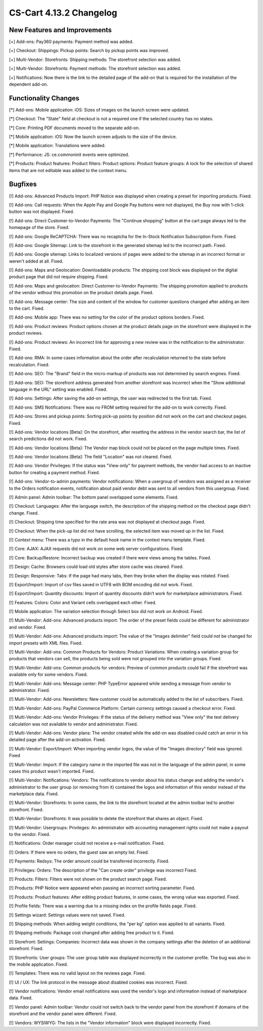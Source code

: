 ************************
CS-Cart 4.13.2 Changelog
************************

=============================
New Features and Improvements
=============================

[+] Add-ons: Pay360 payments: Payment method was added.

[+] Checkout: Shippings: Pickup points: Search by pickup points was improved.

[+] Multi-Vendor: Storefronts: Shipping methods: The storefront selection was added. 

[+] Multi-Vendor: Storefronts: Payment methods: The storefront selection was added.

[+] Notifications: Now there is the link to the detailed page of the add-on that is required for the installation of the dependent add-on.

=====================
Functionality Changes
=====================

[*] Add-ons: Mobile application: iOS: Sizes of images on the launch screen were updated.

[*] Checkout: The "State" field at checkout is not a required one if the selected country has no states.

[*] Core: Printing PDF documents moved to the separate add-on.

[*] Mobile application: iOS: Now the launch screen adjusts to the size of the device.

[*] Mobile application: Translations were added.

[*] Performance: JS: ce.commoninit events were optimized.

[*] Products: Product features: Product filters: Product options: Product feature groups: A lock for the selection of shared items that are not editable was added to the context menu.

========
Bugfixes
========

[!] Add-ons: Advanced Products Import: PHP Notice was displayed when creating a preset for importing products. Fixed.

[!] Add-ons: Call requests: When the Apple Pay and Google Pay buttons were not displayed, the Buy now with 1-click button was not displayed. Fixed.

[!] Add-ons: Direct Customer-to-Vendor Payments: The "Continue shopping" button at the cart page always led to the homepage of the store. Fixed.

[!] Add-ons: Google ReCAPTCHA: There was no recaptcha for the In-Stock Notification Subscription Form. Fixed.

[!] Add-ons: Google Sitemap: Link to the storefront in the generated sitemap led to the incorrect path. Fixed.

[!] Add-ons: Google sitemap: Links to localized versions of pages were added to the sitemap in an incorrect format or weren't added at all. Fixed.

[!] Add-ons: Maps and Geolocation: Downloadable products: The shipping cost block was displayed on the digital product page that did not require shipping. Fixed.

[!] Add-ons: Maps and geolocation: Direct Customer-to-Vendor Payments: The shipping promotion applied to products of the vendor without this promotion on the product details page. Fixed.

[!] Add-ons: Message center: The size and content of the window for customer questions changed after adding an item to the cart. Fixed.

[!] Add-ons: Mobile app: There was no setting for the color of the product options borders. Fixed.

[!] Add-ons: Product reviews: Product options chosen at the product details page on the storefront were displayed in the product reviews.

[!] Add-ons: Product reviews: An incorrect link for approving a new review was in the notification to the administrator. Fixed.

[!] Add-ons: RMA: In some cases information about the order after recalculation returned to the state before recalculation. Fixed.

[!] Add-ons: SEO: The "Brand" field in the micro-markup of products was not determined by search engines. Fixed.

[!] Add-ons: SEO: The storefront address generated from another storefront was incorrect when the "Show additional language in the URL" setting was enabled. Fixed.

[!] Add-ons: Settings: After saving the add-on settings, the user was redirected to the first tab. Fixed.

[!] Add-ons: SMS Notifications: There was no FROM setting required for the add-on to work correctly. Fixed.

[!] Add-ons: Stores and pickup points: Sorting pick-up points by position did not work on the cart and checkout pages. Fixed.

[!] Add-ons: Vendor locations [Beta]: On the storefront, after resetting the address in the vendor search bar, the list of search predictions did not work. Fixed.

[!] Add-ons: Vendor locations [Beta]: The Vendor map block could not be placed on the page multiple times. Fixed.

[!] Add-ons: Vendor locations [Beta]: The field "Location" was not cleared. Fixed.

[!] Add-ons: Vendor Privileges: If the status was "View only" for payment methods, the vendor had access to an inactive button for creating a payment method. Fixed.

[!] Add-ons: Vendor-to-admin payments: Vendor notifications: When a usergroup of vendors was assigned as a receiver to the Orders notification events, notification about paid vendor debt was sent to all vendors from this usergroup. Fixed.

[!] Admin panel: Admin toolbar: The bottom panel overlapped some elements. Fixed.

[!] Checkout: Languages: After the language switch, the description of the shipping method on the checkout page didn't change. Fixed.

[!] Checkout: Shipping time specified for the rate area was not displayed at checkout page. Fixed.

[!] Checkout: When the pick-up list did not have scrolling, the selected item was moved up in the list. Fixed.

[!] Context menu: There was a typo in the default hook name in the context menu template. Fixed.

[!] Core: AJAX: AJAX requests did not work on some web server configurations. Fixed.

[!] Core: Backup/Restore: Incorrect backup was created if there were views among the tables. Fixed.

[!] Design: Cache: Browsers could load old styles after store cache was cleared. Fixed.

[!] Design: Responsive: Tabs: If the page had many tabs, then they broke when the display was rotated. Fixed.

[!] Export/Import: Import of csv files saved in UTF8 with BOM encoding did not work. Fixed.

[!] Export/Import: Quantity discounts: Import of quantity discounts didn’t work for marketplace administrators. Fixed.

[!] Features: Colors: Color and Variant cells overlapped each other. Fixed.

[!] Mobile application: The variation selection through Select box did not work on Android. Fixed.

[!] Multi-Vendor: Add-ons: Advanced products import: The order of the preset fields could be different for administrator and vendor. Fixed.

[!] Multi-Vendor: Add-ons: Advanced products import: The value of the "Images delimiter" field could not be changed for import presets with XML files. Fixed.

[!] Multi-Vendor: Add-ons: Common Products for Vendors: Product Variations: When creating a variation group for products that vendors can sell, the products being sold were not grouped into the variation groups. Fixed.

[!] Multi-Vendor: Add-ons: Common products for vendors: Preview of common products could fail if the storefront was available only for some vendors. Fixed.

[!] Multi-Vendor: Add-ons: Message center: PHP TypeError appeared while sending a message from vendor to administrator. Fixed.

[!] Multi-Vendor: Add-ons: Newsletters: New customer could be automatically added to the list of subscribers. Fixed.

[!] Multi-Vendor: Add-ons: PayPal Commerce Platform: Certain currency settings caused a checkout error. Fixed.

[!] Multi-Vendor: Add-ons: Vendor Privileges: If the status of the delivery method was "View only" the test delivery calculation was not available to vendor and administrator. Fixed.

[!] Multi-Vendor: Add-ons: Vendor plans: The vendor created while the add-on was disabled could catch an error in his detailed page after the add-on activation. Fixed.

[!] Multi-Vendor: Export/Import: When importing vendor logos, the value of the "Images directory" field was ignored. Fixed

[!] Multi-Vendor: Import: If the category name in the imported file was not in the language of the admin panel, in some cases this product wasn't imported. Fixed.

[!] Multi-Vendor: Notifications: Vendors: The notifications to vendor about his status change and adding the vendor's administrator to the user group (or removing from it) contained the logos and information of this vendor instead of the marketplace data. Fixed.

[!] Multi-Vendor: Storefronts: In some cases, the link to the storefront located at the admin toolbar led to another storefront. Fixed.

[!] Multi-Vendor: Storefronts: It was possible to delete the storefront that shares an object. Fixed.

[!] Multi-Vendor: Usergroups: Privileges: An administrator with accounting management rights could not make a payout to the vendor. Fixed.

[!] Notifications: Order manager could not receive a e-mail notification. Fixed.

[!] Orders: If there were no orders, the guest saw an empty list. Fixed.

[!] Payments: Redsys: The order amount could be transferred incorrectly. Fixed.

[!] Privileges: Orders: The description of the "Can create order" privilege was incorrect Fixed.

[!] Products: Filters: Filters were not shown on the product search page. Fixed.

[!] Products: PHP Notice were appeared when passing an incorrect sorting parameter. Fixed.

[!] Products: Product features: After editing product features, in some cases, the wrong value was exported. Fixed.

[!] Profile fields: There was a warning due to a missing index on the profile fields page. Fixed.

[!] Settings wizard: Settings values were not saved. Fixed.

[!] Shipping methods: When adding weight conditions, the "per kg" option was applied to all variants. Fixed.

[!] Shipping methods: Package cost changed after adding free product to it. Fixed.

[!] Storefront: Settings: Companies: Incorrect data was shown in the company settings after the deletion of an additional storefront. Fixed.

[!] Storefronts: User groups: The user group table was displayed incorrectly in the customer profile. The bug was also in the mobile application. Fixed.

[!] Templates: There was no valid layout on the reviews page. Fixed.

[!] UI / UX: The link protocol in the message about disabled cookies was incorrect. Fixed.

[!] Vendor notifications: Vendor email notifications was used the vendor's logo and information instead of marketplace data. Fixed.

[!] Vendor panel: Admin toolbar: Vendor could not switch back to the vendor panel from the storefront if domains of the storefront and the vendor panel were different. Fixed.

[!] Vendors: WYSIWYG: The lists in the "Vendor information" block were displayed incorrectly. Fixed.